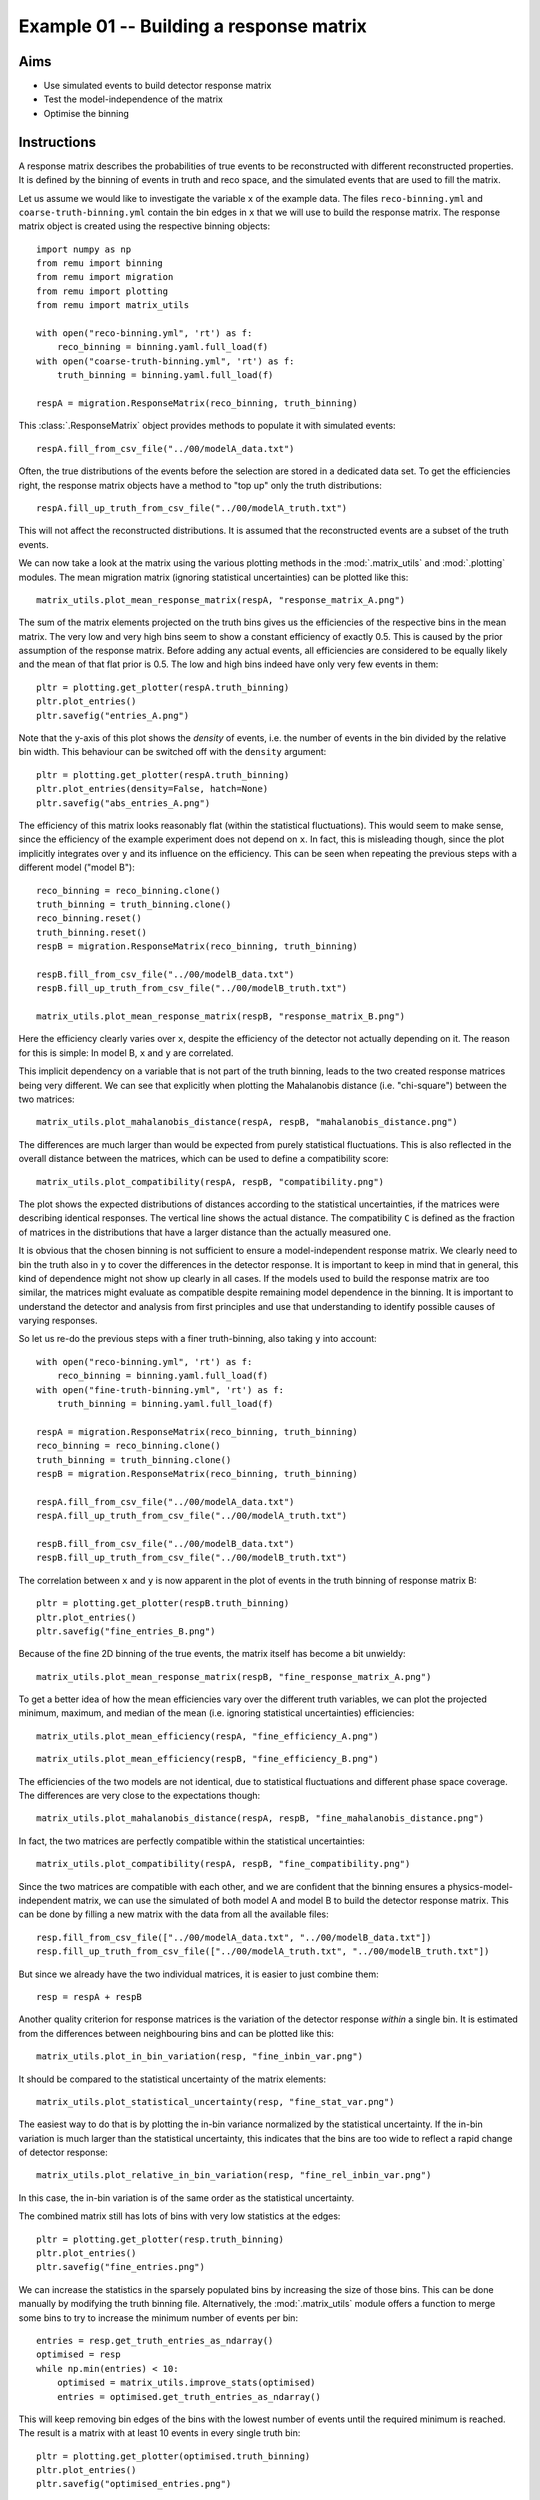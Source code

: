 .. _example01:

========================================
Example 01 -- Building a response matrix
========================================

Aims
====

*   Use simulated events to build detector response matrix
*   Test the model-independence of the matrix
*   Optimise the binning

Instructions
============

A response matrix describes the probabilities of true events to be
reconstructed with different reconstructed properties. It is defined by the
binning of events in truth and reco space, and the simulated events that are
used to fill the matrix.

Let us assume we would like to investigate the variable ``x`` of the example
data. The files ``reco-binning.yml`` and ``coarse-truth-binning.yml`` contain
the bin edges in ``x`` that we will use to build the response matrix. The
response matrix object is created using the respective binning objects::

    import numpy as np
    from remu import binning
    from remu import migration
    from remu import plotting
    from remu import matrix_utils

    with open("reco-binning.yml", 'rt') as f:
        reco_binning = binning.yaml.full_load(f)
    with open("coarse-truth-binning.yml", 'rt') as f:
        truth_binning = binning.yaml.full_load(f)

    respA = migration.ResponseMatrix(reco_binning, truth_binning)

This :class:`.ResponseMatrix` object provides methods to populate it with
simulated events::

    respA.fill_from_csv_file("../00/modelA_data.txt")

Often, the true distributions of the events before the selection are stored in
a dedicated data set. To get the efficiencies right, the response matrix
objects have a method to "top up" only the truth distributions::

    respA.fill_up_truth_from_csv_file("../00/modelA_truth.txt")

This will not affect the reconstructed distributions. It is assumed that the
reconstructed events are a subset of the truth events.

We can now take a look at the matrix using the various plotting methods in the
:mod:`.matrix_utils` and :mod:`.plotting` modules. The mean migration matrix
(ignoring statistical uncertainties) can be plotted like this::

    matrix_utils.plot_mean_response_matrix(respA, "response_matrix_A.png")

.. image:: response_matrix_A.png

The sum of the matrix elements projected on the truth bins gives us the
efficiencies of the respective bins in the mean matrix. The very low and very
high bins seem to show a constant efficiency of exactly 0.5. This is caused by
the prior assumption of the response matrix. Before adding any actual events,
all efficiencies are considered to be equally likely and the mean of that flat
prior is 0.5. The low and high bins indeed have only very few events in them::

    pltr = plotting.get_plotter(respA.truth_binning)
    pltr.plot_entries()
    pltr.savefig("entries_A.png")

.. image:: entries_A.png

Note that the y-axis of this plot shows the *density* of events, i.e. the
number of events in the bin divided by the relative bin width. This behaviour
can be switched off with the ``density`` argument::

    pltr = plotting.get_plotter(respA.truth_binning)
    pltr.plot_entries(density=False, hatch=None)
    pltr.savefig("abs_entries_A.png")

.. image:: abs_entries_A.png

The efficiency of this matrix looks reasonably flat (within the statistical
fluctuations). This would seem to make sense, since the efficiency of the
example experiment does not depend on ``x``. In fact, this is misleading
though, since the plot implicitly integrates over ``y`` and its influence on
the efficiency. This can be seen when repeating the previous steps with a
different model ("model B")::

    reco_binning = reco_binning.clone()
    truth_binning = truth_binning.clone()
    reco_binning.reset()
    truth_binning.reset()
    respB = migration.ResponseMatrix(reco_binning, truth_binning)

    respB.fill_from_csv_file("../00/modelB_data.txt")
    respB.fill_up_truth_from_csv_file("../00/modelB_truth.txt")

    matrix_utils.plot_mean_response_matrix(respB, "response_matrix_B.png")

.. image:: response_matrix_B.png

Here the efficiency clearly varies over ``x``, despite the efficiency of the
detector not actually depending on it. The reason for this is simple: In model
B, ``x`` and ``y`` are correlated.

This implicit dependency on a variable that is not part of the truth binning,
leads to the two created response matrices being very different. We can see
that explicitly when plotting the Mahalanobis distance (i.e. "chi-square")
between the two matrices::

    matrix_utils.plot_mahalanobis_distance(respA, respB, "mahalanobis_distance.png")

.. image:: mahalanobis_distance.png

The differences are much larger than would be expected from purely statistical
fluctuations. This is also reflected in the overall distance between the
matrices, which can be used to define a compatibility score::

    matrix_utils.plot_compatibility(respA, respB, "compatibility.png")

.. image:: compatibility.png

The plot shows the expected distributions of distances according to the
statistical uncertainties, if the matrices were describing identical responses.
The vertical line shows the actual distance. The compatibility ``C`` is defined
as the fraction of matrices in the distributions that have a larger distance
than the actually measured one.

It is obvious that the chosen binning is not sufficient to ensure a
model-independent response matrix. We clearly need to bin the truth also in
``y`` to cover the differences in the detector response. It is important to
keep in mind that in general, this kind of dependence might not show up clearly
in all cases. If the models used to build the response matrix are too similar,
the matrices might evaluate as compatible despite remaining model dependence in
the binning. It is important to understand the detector and analysis from first
principles and use that understanding to identify possible causes of varying
responses.

So let us re-do the previous steps with a finer truth-binning, also taking
``y`` into account::

    with open("reco-binning.yml", 'rt') as f:
        reco_binning = binning.yaml.full_load(f)
    with open("fine-truth-binning.yml", 'rt') as f:
        truth_binning = binning.yaml.full_load(f)

    respA = migration.ResponseMatrix(reco_binning, truth_binning)
    reco_binning = reco_binning.clone()
    truth_binning = truth_binning.clone()
    respB = migration.ResponseMatrix(reco_binning, truth_binning)

    respA.fill_from_csv_file("../00/modelA_data.txt")
    respA.fill_up_truth_from_csv_file("../00/modelA_truth.txt")

    respB.fill_from_csv_file("../00/modelB_data.txt")
    respB.fill_up_truth_from_csv_file("../00/modelB_truth.txt")

The correlation between ``x`` and ``y`` is now apparent in the plot of events
in the truth binning of response matrix B::

    pltr = plotting.get_plotter(respB.truth_binning)
    pltr.plot_entries()
    pltr.savefig("fine_entries_B.png")

.. image:: fine_entries_B.png

Because of the fine 2D binning of the true events, the matrix itself has become
a bit unwieldy::

    matrix_utils.plot_mean_response_matrix(respB, "fine_response_matrix_A.png")

.. image:: fine_response_matrix_A.png

To get a better idea of how the mean efficiencies vary over the different truth
variables, we can plot the projected minimum, maximum, and median of the mean
(i.e. ignoring statistical uncertainties) efficiencies::

    matrix_utils.plot_mean_efficiency(respA, "fine_efficiency_A.png")

.. image:: fine_efficiency_A.png

::

    matrix_utils.plot_mean_efficiency(respB, "fine_efficiency_B.png")

.. image:: fine_efficiency_B.png

The efficiencies of the two models are not identical, due to statistical
fluctuations and different phase space coverage. The differences are very close
to the expectations though::

    matrix_utils.plot_mahalanobis_distance(respA, respB, "fine_mahalanobis_distance.png")

.. image:: fine_mahalanobis_distance.png

In fact, the two matrices are perfectly compatible within the statistical
uncertainties::

    matrix_utils.plot_compatibility(respA, respB, "fine_compatibility.png")

.. image:: fine_compatibility.png

Since the two matrices are compatible with each other, and we are confident
that the binning ensures a physics-model-independent matrix, we can use the
simulated of both model A and model B to build the detector response matrix.
This can be done by filling a new matrix with the data from all the available
files::

    resp.fill_from_csv_file(["../00/modelA_data.txt", "../00/modelB_data.txt"])
    resp.fill_up_truth_from_csv_file(["../00/modelA_truth.txt", "../00/modelB_truth.txt"])

But since we already have the two individual matrices, it is easier to just
combine them::

    resp = respA + respB

Another quality criterion for response matrices is the variation of the detector response
*within* a single bin. It is estimated from the differences between neighbouring bins and
can be plotted like this::

    matrix_utils.plot_in_bin_variation(resp, "fine_inbin_var.png")

.. image:: fine_inbin_var.png

It should be compared to the statistical uncertainty of the matrix elements::

    matrix_utils.plot_statistical_uncertainty(resp, "fine_stat_var.png")

.. image:: fine_stat_var.png

The easiest way to do that is by plotting the in-bin variance normalized by the
statistical uncertainty. If the in-bin variation is much larger than the
statistical uncertainty, this indicates that the bins are too wide to reflect a
rapid change of detector response::

    matrix_utils.plot_relative_in_bin_variation(resp, "fine_rel_inbin_var.png")

.. image:: fine_rel_inbin_var.png

In this case, the in-bin variation is of the same order as the statistical uncertainty.

The combined matrix still has lots of bins with very low statistics at the
edges::

    pltr = plotting.get_plotter(resp.truth_binning)
    pltr.plot_entries()
    pltr.savefig("fine_entries.png")

.. image:: fine_entries.png

We can increase the statistics in the sparsely populated bins by increasing the
size of those bins. This can be done manually by modifying the truth binning
file. Alternatively, the :mod:`.matrix_utils` module offers a function to merge
some bins to try to increase the minimum number of events per bin::

    entries = resp.get_truth_entries_as_ndarray()
    optimised = resp
    while np.min(entries) < 10:
        optimised = matrix_utils.improve_stats(optimised)
        entries = optimised.get_truth_entries_as_ndarray()

This will keep removing bin edges of the bins with the lowest number of events
until the required minimum is reached. The result is a matrix with at least 10
events in every single truth bin::

    pltr = plotting.get_plotter(optimised.truth_binning)
    pltr.plot_entries()
    pltr.savefig("optimised_entries.png")

.. image:: optimised_entries.png

To see how the bins compare, it is useful to plot the entries without an area
normalization::

    pltr = plotting.get_plotter(optimised.truth_binning)
    pltr.plot_entries(density=False, label="min", hatch=None, margin_function=np.min)
    pltr.plot_entries(density=False, label="max", hatch=None, margin_function=np.max)
    pltr.plot_entries(density=False, label="median", hatch=None, margin_function=np.median)
    pltr.legend()
    pltr.savefig("optimised_abs_entries.png")

.. image:: optimised_abs_entries.png

Let us quickly check that the efficiencies of the resulting matrix behave as
expected::

    matrix_utils.plot_mean_efficiency(optimised, "optimised_efficiency.png")

.. image:: optimised_efficiency.png

As well as that the in-bin variation is reasonable::

    matrix_utils.plot_relative_in_bin_variation(optimised, "optimised_rel_inbin_var.png")

.. image:: optimised_rel_inbin_var.png

And just to be sure, we can check again whether the matrices generated with the
single models A and B are still compatible with the optimised truth binning::

    reco_binning = optimised.reco_binning.clone()
    reco_binning.reset()
    truth_binning = optimised.truth_binning.clone()
    truth_binning.reset()

    respA = migration.ResponseMatrix(reco_binning, truth_binning)
    reco_binning = reco_binning.clone()
    truth_binning = truth_binning.clone()
    respB = migration.ResponseMatrix(reco_binning, truth_binning)
    respA.fill_from_csv_file("../00/modelA_data.txt")
    respA.fill_up_truth_from_csv_file("../00/modelA_truth.txt")
    respB.fill_from_csv_file(["../00/modelB_data.txt"])
    respB.fill_up_truth_from_csv_file(["../00/modelB_truth.txt"])
    matrix_utils.plot_mahalanobis_distance(respA, respB, "optimised_mahalanobis_distance.png")

.. image:: optimised_mahalanobis_distance.png

::

    matrix_utils.plot_compatibility(respA, respB, "optimised_compatibility.png")

.. image:: optimised_compatibility.png

Now that that we are confident in the quality of the final response matrix, we
must save the necessary information for the model comparisons in later example
steps::

    with open("optimised-truth-binning.yml", 'w') as f:
        binning.yaml.dump(optimised.truth_binning, f)

    optimised.export("response_matrix.npz")

This will export the mean response matrix, as well as some auxiliary
information that is required for the calculation of likelihoods and hypothesis
tests.
